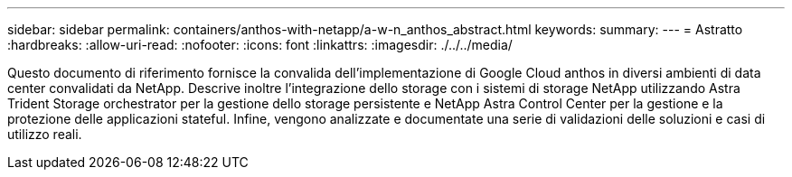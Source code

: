 ---
sidebar: sidebar 
permalink: containers/anthos-with-netapp/a-w-n_anthos_abstract.html 
keywords:  
summary:  
---
= Astratto
:hardbreaks:
:allow-uri-read: 
:nofooter: 
:icons: font
:linkattrs: 
:imagesdir: ./../../media/


[role="lead"]
Questo documento di riferimento fornisce la convalida dell'implementazione di Google Cloud anthos in diversi ambienti di data center convalidati da NetApp. Descrive inoltre l'integrazione dello storage con i sistemi di storage NetApp utilizzando Astra Trident Storage orchestrator per la gestione dello storage persistente e NetApp Astra Control Center per la gestione e la protezione delle applicazioni stateful. Infine, vengono analizzate e documentate una serie di validazioni delle soluzioni e casi di utilizzo reali.
